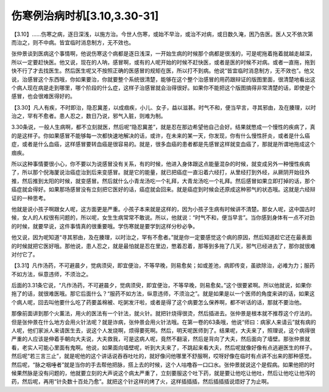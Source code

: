 伤寒例治病时机[3.10,3.30-31]
-------------------------------------

【3.10】……伤寒之病，逐日深浅，以施方治。今世人伤寒，或始不早治，或治不对病，或日数久淹，困乃告医。医人又不依次第而治之，则不中病。皆宜临时消息制方，无不效也。

张仲景谈到医病这个事情啊，他说伤寒这个病都是逐日浅深，一开始生病的时候那个病都是很浅的，可是呢拖着拖着就越走越深，所以一定要赶快医。他又说，现在的人呐，感冒啊，或有的人呢开始的时候不赶快医，或者是医的时候不对病。或者一直拖，拖到快不行了才去找医生。然后医生呢又不按照正确的医感冒的规矩在医，所以打不到病。他说“皆宜临时消息制方，无不效也”。他又说，治感冒这个东西哦，你如果要治，你就要整个系统很清楚，能够在这个整个治感冒的用药跟辩证的版图里面，很清楚地看出这个病人现在病是走到哪里，哪个阶段的什么症，这样子治感冒就会治得很好。如果你不能把这个版图搞得非常清楚的话，即使是个感冒，也会很难医得好的。

【3.30】凡人有疾，不时即治，隐忍冀差，以成痼疾，小儿、女子，益以滋甚。时气不和，便当早言，寻其邪由，及在腠理，以时治之，罕有不愈者。患人忍之，数日乃说，邪气入脏，则难为制。

3.30条说，一般人生病啊，都不立刻就医，然后呢“隐忍冀差”，就是忍在那边希望他自己会好。结果就憋成一个慢性的疾病了，真的是这样子。你如果感冒不能够每一次都快速地解决的话，或许，在未来的某一天，你发现，你有什么慢性肝炎，或者是什么癌症，或者是什么血癌，这样感冒要转血癌是很容易的。就是，很多血癌的患者都是先感冒这样就变血癌了，那就是所谓地拖成这个痼疾。

所以这种事情要很小心，你不要以为说感冒没有关系，有的时候，他进入身体跟这点能量混杂的时候，就变成另外一种慢性疾病了，所以那个倪海厦说治癌症治到后来变感冒。就是它的能量，就已把癌症一直沿着六经打，从里经打到外经，从厥阴开始往外推，然后推到太阳的时候，就变感冒。然后就什么小青龙汤吃一个礼拜，大青龙汤吃一个礼拜。然后感冒如果立即打掉的话，那个癌症就会得好。如果那场感冒没有立刻把它医好的话，癌症就会回来。就是癌症到时候会还原成这种邪气的状态哦。这就是六经辩证的一种思考。

他就是说小孩子啊跟女人呢，这方面更是严重。小孩子本来就是这样的，因为小孩子生病有时候讲不清楚。那女人呢，这中国古时候，女人的人权很有问题的，所以呢，女生生病常常不敢说。所以，他就说：“时气不和，便当早言”。当你感到身体有一点不对劲的时候，就要早说，这件事情真的很重要哦。学伤寒就是要学到这样分秒必争。

他又说，因为呢知道“寻其邪由，及在腠理，以时治之，罕有不愈者。”就是你一定要感觉这个病的原因，然后知道趁它还在最表面的时候就把它医好哦。那他说，患人忍之，就是最怕就是忍在里边，憋着忍着，那等到多拖了几天，邪气已经进去了，那你就很难对付它了。

【3.31】凡作汤药，不可避晨夕，觉病须臾，即宜便治，不等早晚，则易愈矣；如或差池，病即传变，虽欲除治，必难为力；服药不如方法，纵意违师，不须治之。

后面的3.31条它说，“凡作汤药，不可避晨夕，觉病须臾，即宜便治，不等早晚，则易愈矣。”这个很要紧啊。所以他就说，如果你拖了的话，就很难医哦。那它后面什么？“服药不如方法，纵意违师，不须治之”。就是如果是以一个医师的角度来讲的话，如果这个病人呢，回去叫他要什么吃了药要盖棉被、吃粥发汗啦，或者是得了这个病要怎么保养啊，都不听话的话，那就不要治他。

那像前面讲到那个火薰法，用火的医法有一个针法，就火针。就把针烧得很烫，然后插进去。张仲景是根本就不推荐这个疗法的。但是张仲景在什么地方会用火针法呢？就是诈病，张仲景会用火针法哦。在第一卷的63条哦，他说“师曰：病家人来请云”就有病的人呢，他们家派人来请医生去，说这个人发烧啊，烦得要死啊。然后，明天呢医师到了。结果呢，大夫来了，照理说，这个病得很严重的人应该是伸着手朝向大夫说，大夫救我，可是这病人呢，竟然不翻滚，然后是背向了大夫，然后面向了墙壁。那张仲景就看，老实人可能心里面有鬼啊。他说，如果面向墙壁呢，听到大夫来了，不跳起来看大夫，然后呢就像好像有点逃避医生的样子。然后呢“若三言三止”，就是呢他的这个讲话说吞吞吐吐的，就好像问他哪里不舒服啊，哎呀好像在临时有点讲不出来的那种感觉。然后呢，“脉之咽唾者”就是当你的手去帮他把脉，搭上去的时候，这个人咕噜吞一口口水。张仲景就说这个是假病。如果他把的时候果然脉是没有问题的，他就要立刻的大声说这个病太严重了，立刻要服这个吐下药，就是要让他吃让他吐，然后让他吃让他泻的药，然后呢，再用“针灸数十百处乃愈”。就把这个针这样的烤了火，这样插插插，然后插插插说焐好了为止啊。
